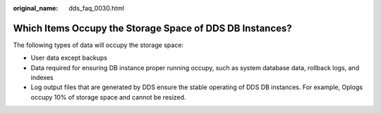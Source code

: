 :original_name: dds_faq_0030.html

.. _dds_faq_0030:

Which Items Occupy the Storage Space of DDS DB Instances?
=========================================================

The following types of data will occupy the storage space:

-  User data except backups
-  Data required for ensuring DB instance proper running occupy, such as system database data, rollback logs, and indexes
-  Log output files that are generated by DDS ensure the stable operating of DDS DB instances. For example, Oplogs occupy 10% of storage space and cannot be resized.
